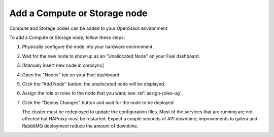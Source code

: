 
.. _add-compute-storage-ops:

Add a Compute or Storage node
-----------------------------

Compute and Storage nodes can be added
to your OpenStack environment.

To add a Compute or Storage node, follow these steps:

#. Physically configure the node into your hardware environment.

#. Wait for the new node to show up as an "Unallocated Node"
   on your Fuel dashboard.

#. [Manualy insert new node in corosync]

#. Open the "Nodes" tab on your Fuel dashboard.

#. Click the "Add Node" button;
   the unallocated node will be displayed.

#. Assign the role or roles to the node that you want;
   see :ref:`assign-roles-ug`.

#. Click the "Deploy Changes" button
   and wait for the node to be deployed.

   The cluster must be redeployed to update the configuration files.
   Most of the services that are running are not affected
   but HAProxy must be restarted.
   Expect a couple seconds of API downtime;
   improvements to galera and RabbitMQ deployment
   reduce the amount of downtime.

